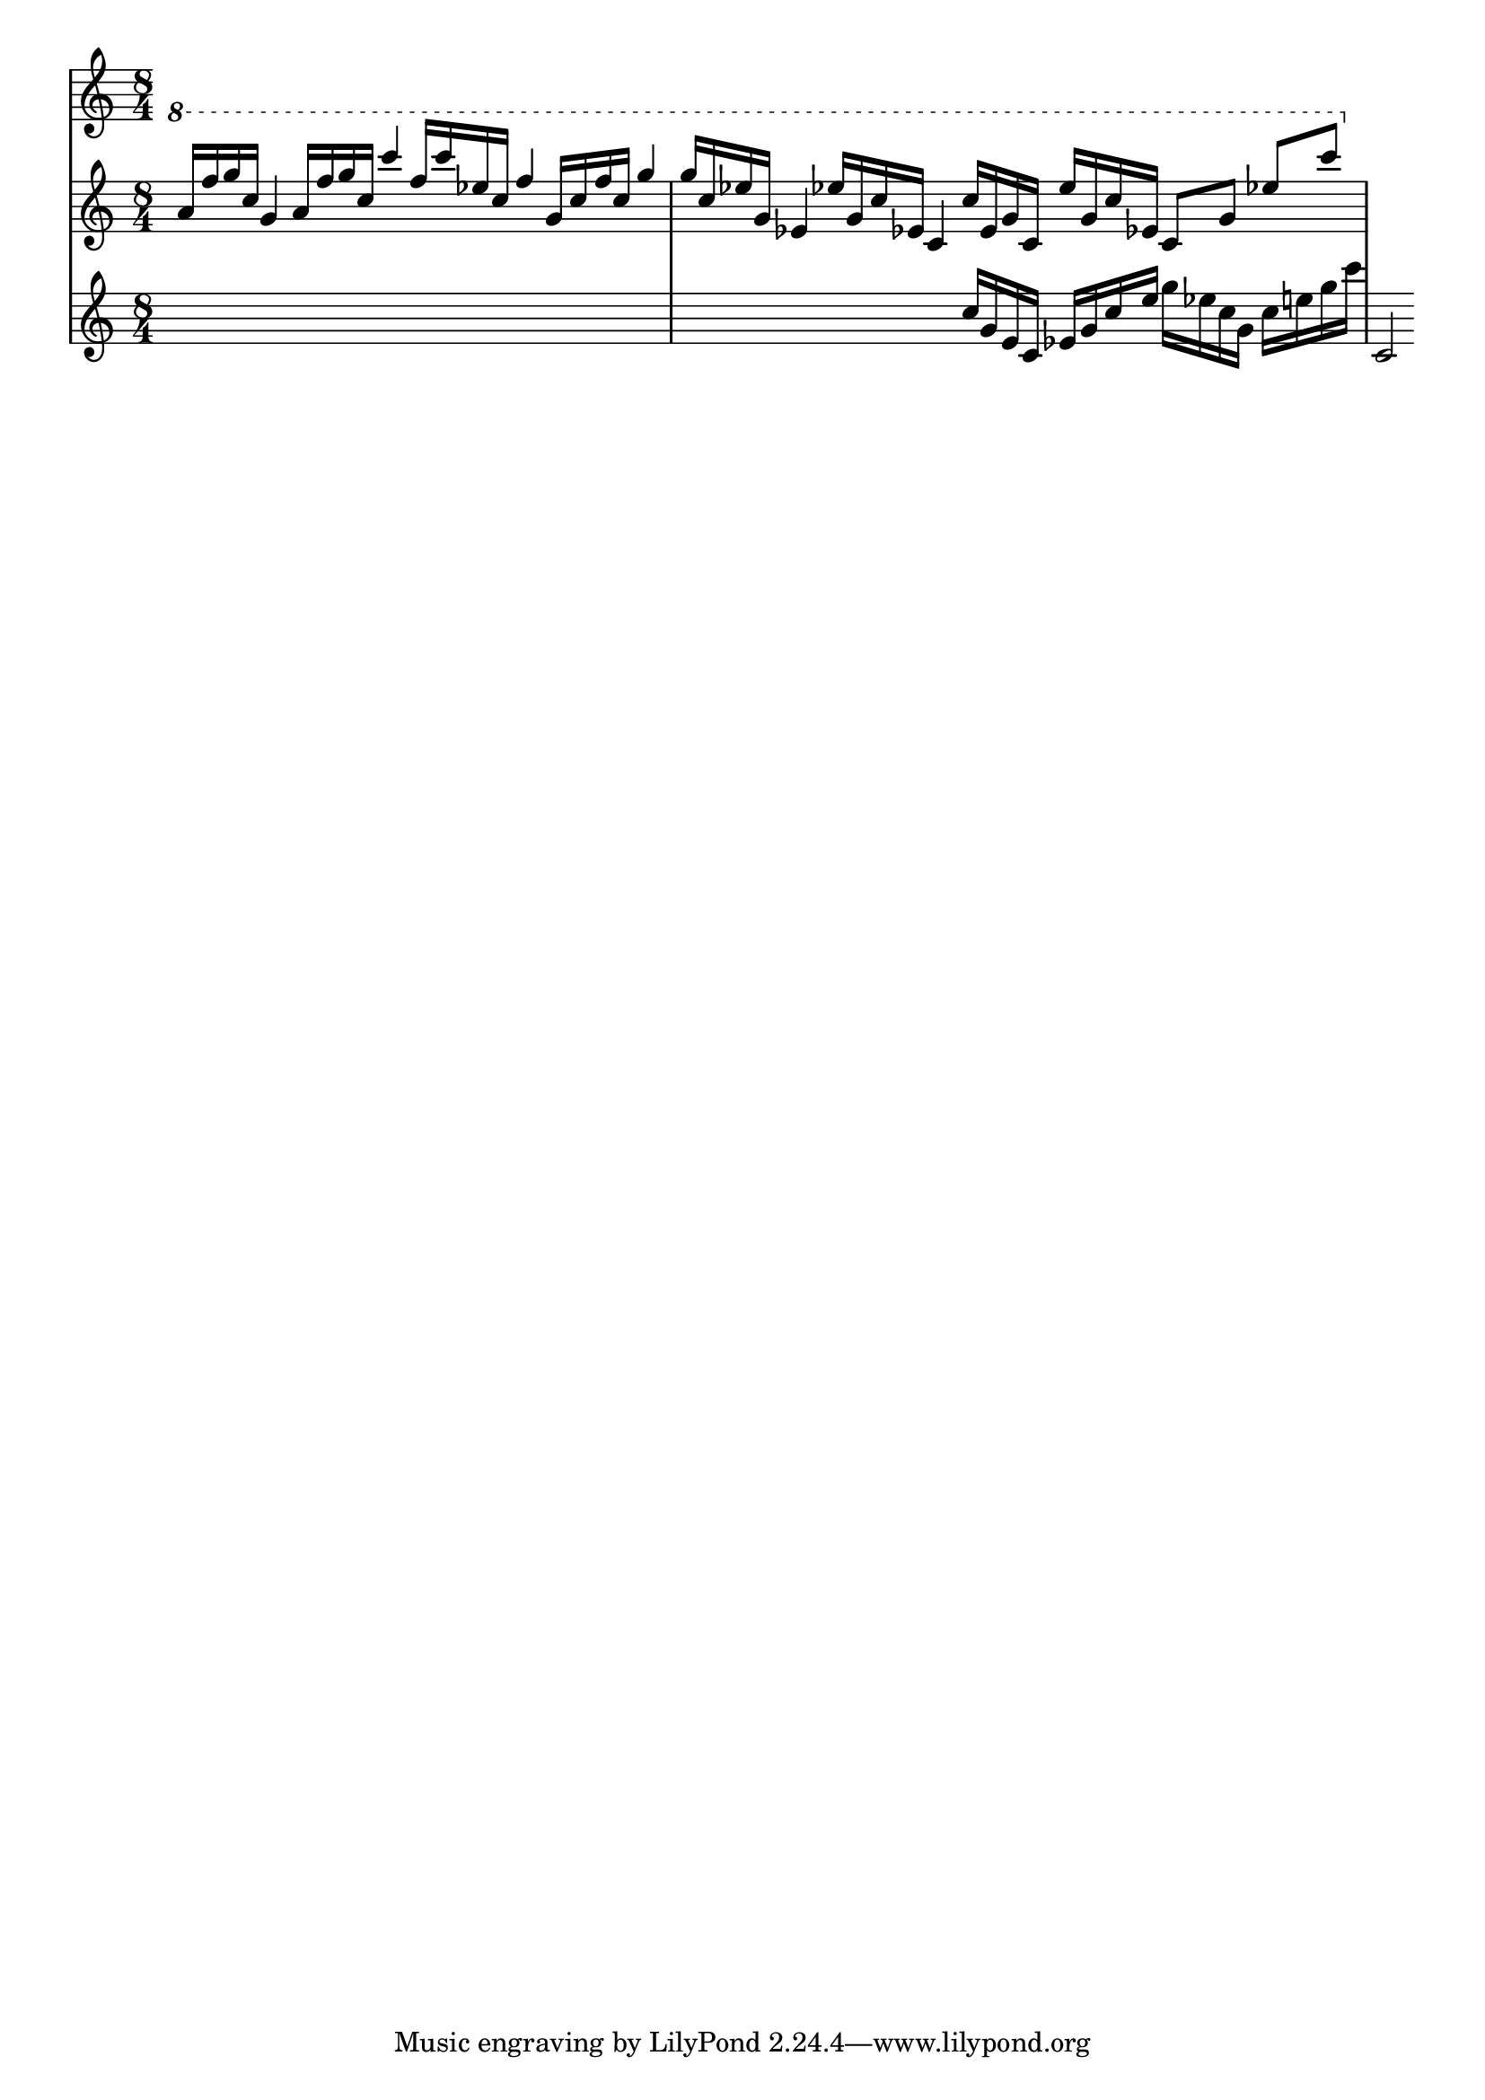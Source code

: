 \version "2.12.1"
\score {
  \new PianoStaff
  <<
   % No curly bracket at the start of the staves, thank you
   \set GrandStaff.systemStartDelimiter = #'SystemStartBar
   % Set tempo for MIDI output but don't include it in the printed score
   \tempo 4=90
   \set Score.tempoHideNote = ##t

   \new Staff {
    \time 8/4
    \clef treble
    \relative c'' {
     \new Voice {
      \ottava #1 \stemUp
      a'16 f' g c, g4  a16 f' g c, c'4
      f,16 c' ees, c f4  g,16 c f c g'4
      % ees's may be natural
      g16 c, ees! g, ees!4  ees'!16 g, c ees,! c4
      c'16 ees, g c, ees' g, c ees,! c8 g' ees'! c'
     }
    }
   }
   \new Staff {
    \time 8/4
    \clef treble
    \relative c'' {
     \new Voice {
      s1*3
      \ottava #0
      c16 g e c ees g c e g ees c g c e g c
      c,,='2
     }
    }
   }
   %{ \new Staff {
    \time 8/4
    \clef treble
    \relative c'' {
     \new Voice {
      \ottava #1
      e'2 fis, gis d | s1*2
     }
    }
   %}
   %{ \new Staff {
    \time 8/4
    \clef bass
    \relative c {
     \new Voice {
      s1*2 | b2 fis'4 d' d1
     }
    }
   %}
  >>

 \layout { indent = #0 }
 \midi { }
}
